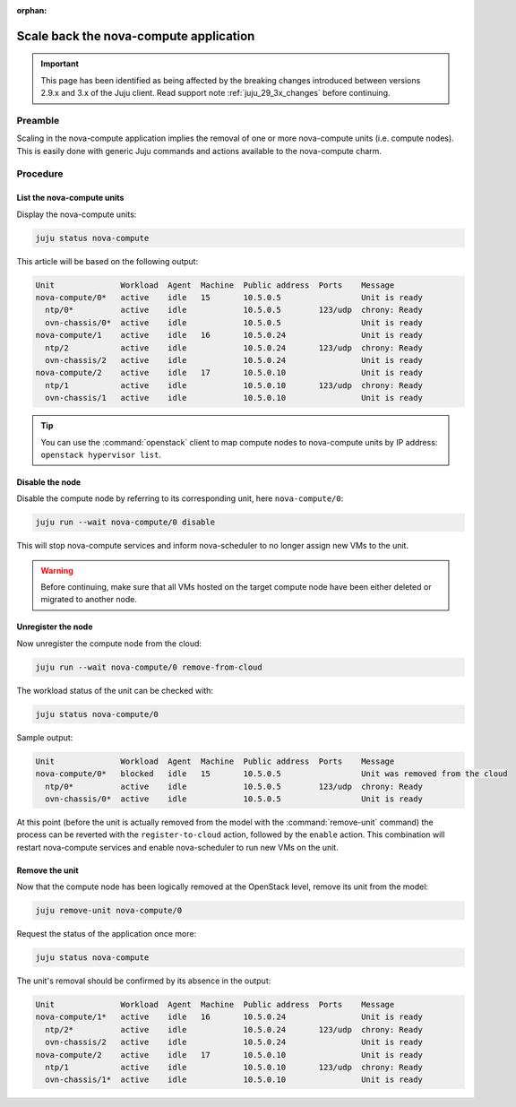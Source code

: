 :orphan:

=======================================
Scale back the nova-compute application
=======================================

.. important::

   This page has been identified as being affected by the breaking changes
   introduced between versions 2.9.x and 3.x of the Juju client. Read
   support note :ref:`juju_29_3x_changes` before continuing.

Preamble
--------

Scaling in the nova-compute application implies the removal of one or more
nova-compute units (i.e. compute nodes). This is easily done with generic Juju
commands and actions available to the nova-compute charm.

Procedure
---------

List the nova-compute units
~~~~~~~~~~~~~~~~~~~~~~~~~~~

Display the nova-compute units:

.. code-block:: none

   juju status nova-compute

This article will be based on the following output:

.. code-block:: console

   Unit              Workload  Agent  Machine  Public address  Ports    Message
   nova-compute/0*   active    idle   15       10.5.0.5                 Unit is ready
     ntp/0*          active    idle            10.5.0.5        123/udp  chrony: Ready
     ovn-chassis/0*  active    idle            10.5.0.5                 Unit is ready
   nova-compute/1    active    idle   16       10.5.0.24                Unit is ready
     ntp/2           active    idle            10.5.0.24       123/udp  chrony: Ready
     ovn-chassis/2   active    idle            10.5.0.24                Unit is ready
   nova-compute/2    active    idle   17       10.5.0.10                Unit is ready
     ntp/1           active    idle            10.5.0.10       123/udp  chrony: Ready
     ovn-chassis/1   active    idle            10.5.0.10                Unit is ready

.. tip::

   You can use the :command:`openstack` client to map compute nodes to
   nova-compute units by IP address: ``openstack hypervisor list``.

Disable the node
~~~~~~~~~~~~~~~~

Disable the compute node by referring to its corresponding unit, here
``nova-compute/0``:

.. code-block:: none

   juju run --wait nova-compute/0 disable

This will stop nova-compute services and inform nova-scheduler to no longer
assign new VMs to the unit.

.. warning::

   Before continuing, make sure that all VMs hosted on the target compute node
   have been either deleted or migrated to another node.

.. _unregister_compute_node:

Unregister the node
~~~~~~~~~~~~~~~~~~~

Now unregister the compute node from the cloud:

.. code-block:: none

   juju run --wait nova-compute/0 remove-from-cloud

The workload status of the unit can be checked with:

.. code-block:: none

   juju status nova-compute/0

Sample output:

.. code-block:: console

   Unit              Workload  Agent  Machine  Public address  Ports    Message
   nova-compute/0*   blocked   idle   15       10.5.0.5                 Unit was removed from the cloud
     ntp/0*          active    idle            10.5.0.5        123/udp  chrony: Ready
     ovn-chassis/0*  active    idle            10.5.0.5                 Unit is ready

At this point (before the unit is actually removed from the model with the
:command:`remove-unit` command) the process can be reverted with the
``register-to-cloud`` action, followed by the ``enable`` action. This
combination will restart nova-compute services and enable nova-scheduler to run
new VMs on the unit.

Remove the unit
~~~~~~~~~~~~~~~

Now that the compute node has been logically removed at the OpenStack level,
remove its unit from the model:

.. code-block:: none

   juju remove-unit nova-compute/0

Request the status of the application once more:

.. code-block:: none

   juju status nova-compute

The unit's removal should be confirmed by its absence in the output:

.. code-block:: console

   Unit              Workload  Agent  Machine  Public address  Ports    Message
   nova-compute/1*   active    idle   16       10.5.0.24                Unit is ready
     ntp/2*          active    idle            10.5.0.24       123/udp  chrony: Ready
     ovn-chassis/2   active    idle            10.5.0.24                Unit is ready
   nova-compute/2    active    idle   17       10.5.0.10                Unit is ready
     ntp/1           active    idle            10.5.0.10       123/udp  chrony: Ready
     ovn-chassis/1*  active    idle            10.5.0.10                Unit is ready
